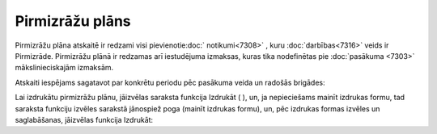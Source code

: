 .. 7319 Pirmizrāžu plāns******************** 
Pirmizrāžu plāna atskaitē ir redzami visi pievienotie:doc:`
notikumi<7308>` , kuru :doc:`darbības<7316>` veids ir Pirmizrāde.
Pirmizrāžu plānā ir redzamas arī iestudējuma izmaksas, kuras tika
nodefinētas pie :doc:`pasākuma <7303>` mākslinieciskajām izmaksām.

Atskaiti iespējams sagatavot par konkrētu periodu pēc pasākuma veida
un radošās brigādes:







Lai izdrukātu pirmizrāžu plānu, jāizvēlas saraksta funkcija Izdrukāt (
), un, ja nepieciešams mainīt izdrukas formu, tad saraksta funkciju
izvēles sarakstā jānospiež poga (mainīt izdrukas formu), un, pēc
izdrukas formas izvēles un saglabāšanas, jāizvēlas funkcija Izdrukāt:









 